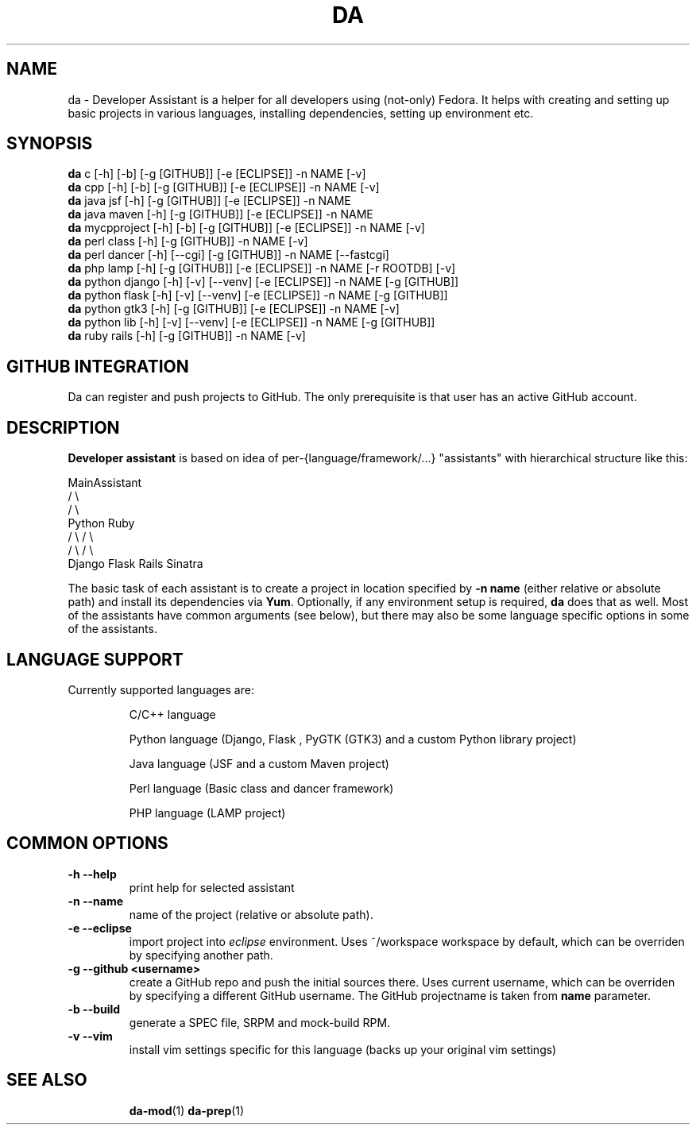 .\" Copyright Petr Hracek, 2013
.\"
.\" This page is distributed under GPL.
.\"
.TH DA 1 2013-03-12 "" "Linux User's Manual"
.SH NAME
da \- Developer Assistant is a helper for all developers using (not-only) Fedora. It helps with creating and setting up basic projects in various languages, installing dependencies, setting up environment etc.
.SH SYNOPSIS
\fBda \fP c [-h] [-b] [-g [GITHUB]] [-e [ECLIPSE]] -n NAME [-v]
.br
\fBda \fP cpp [-h] [-b] [-g [GITHUB]] [-e [ECLIPSE]] -n NAME [-v]
.br
\fBda \fP java jsf [-h] [-g [GITHUB]] [-e [ECLIPSE]] -n NAME
.br
\fBda \fP java maven [-h] [-g [GITHUB]] [-e [ECLIPSE]] -n NAME
.br
\fBda \fP mycpproject [-h] [-b] [-g [GITHUB]] [-e [ECLIPSE]] -n NAME [-v]
.br
\fBda \fP perl class [-h] [-g [GITHUB]] -n NAME [-v]
.br
\fBda \fP perl dancer [-h] [--cgi] [-g [GITHUB]] -n NAME [--fastcgi]
.br
\fBda \fP php lamp [-h] [-g [GITHUB]] [-e [ECLIPSE]] -n NAME [-r ROOTDB] [-v]
.br
\fBda \fP python django [-h] [-v] [--venv] [-e [ECLIPSE]] -n NAME [-g [GITHUB]]
.br
\fBda \fP python flask [-h] [-v] [--venv] [-e [ECLIPSE]] -n NAME [-g [GITHUB]]
.br
\fBda \fP python gtk3 [-h] [-g [GITHUB]] [-e [ECLIPSE]] -n NAME [-v]
.br
\fBda \fP python lib [-h] [-v] [--venv] [-e [ECLIPSE]] -n NAME [-g [GITHUB]]
.br
\fBda \fP ruby rails [-h] [-g [GITHUB]] -n NAME [-v]
.br
.SH GITHUB INTEGRATION
Da can register and push projects to GitHub. The only prerequisite is that user
has an active GitHub account.

.SH DESCRIPTION
.B Developer assistant
is based on idea of per-{language/framework/...} "assistants" with hierarchical structure like this:

                  MainAssistant
                  /           \\
                 /             \\
              Python          Ruby
              /   \\            / \\
             /     \\          /   \\
          Django  Flask    Rails Sinatra

The basic task of each assistant is to create a project in location specified by
.B -n name
(either relative or absolute path) and install its dependencies via \fBYum\fP.
Optionally, if any environment setup is required,
.B da
does that as well.
Most of the assistants have common arguments (see below), but there may also be some language specific options in some of the assistants.

.SH LANGUAGE SUPPORT
Currently supported languages are:
.IP
C/C++ language
.IP
Python language (Django, Flask , PyGTK (GTK3) and a custom Python library project)
.IP
Java language (JSF and a custom Maven project)
.IP
Perl language (Basic class and dancer framework)
.IP
PHP language (LAMP project)

.SH COMMON OPTIONS
.TP
.B \-h --help
print help for selected assistant
.TP
.B \-n --name
name of the project (relative or absolute path).
.TP
.B \-e --eclipse
import project into
.I eclipse 
environment. Uses ~/workspace workspace by default, which can be overriden by specifying another path.
.TP
.B \-g --github <username>
create a GitHub repo and push the initial sources there. Uses current username, which can be overriden by specifying a different GitHub username. The GitHub projectname is taken from
.B name
parameter.
.TP
.B \-b --build
generate a SPEC file, SRPM and mock-build RPM.
.TP
.B \-v --vim
install vim settings specific for this language (backs up your original vim settings)
.TP

.SH "SEE ALSO"
.BR da-mod (1)
.BR da-prep (1)

